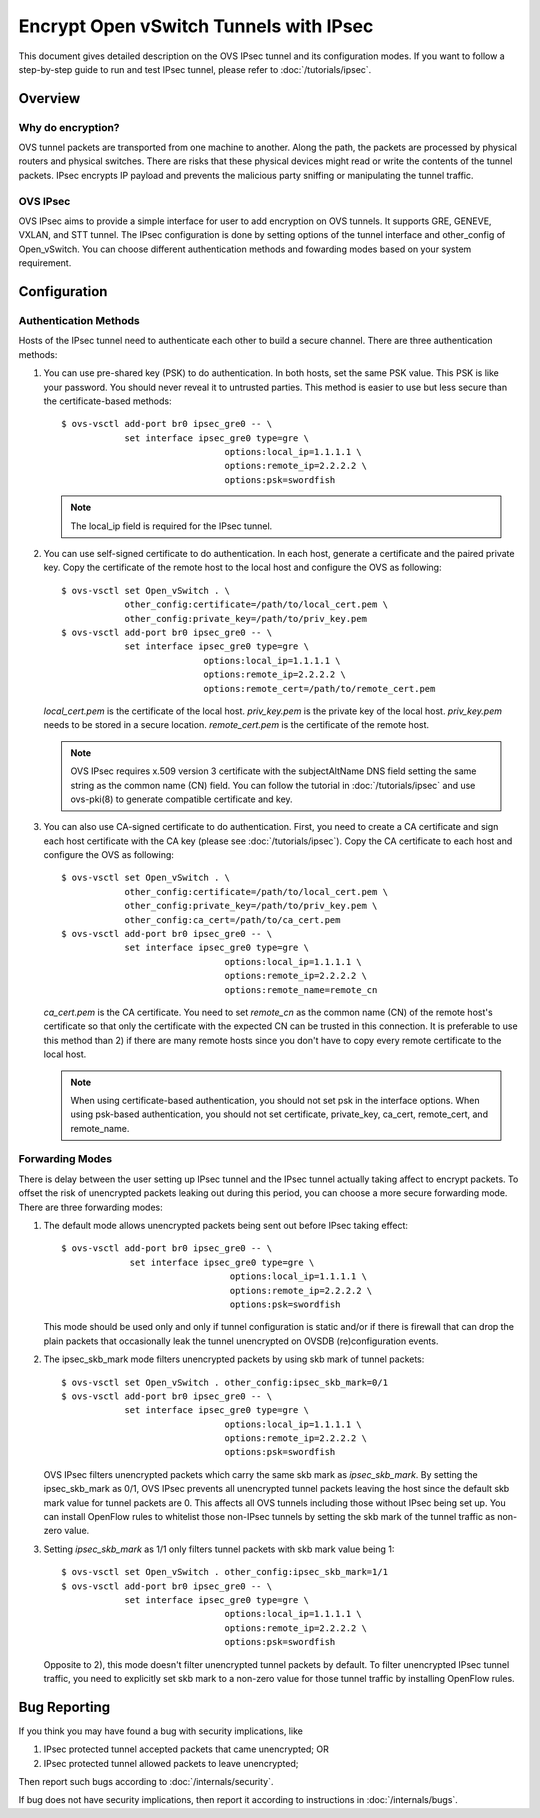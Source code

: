 ..
      Licensed under the Apache License, Version 2.0 (the "License"); you may
      not use this file except in compliance with the License. You may obtain
      a copy of the License at

          http://www.apache.org/licenses/LICENSE-2.0

      Unless required by applicable law or agreed to in writing, software
      distributed under the License is distributed on an "AS IS" BASIS, WITHOUT
      WARRANTIES OR CONDITIONS OF ANY KIND, either express or implied. See the
      License for the specific language governing permissions and limitations
      under the License.

      Convention for heading levels in Open vSwitch documentation:

      =======  Heading 0 (reserved for the title in a document)
      -------  Heading 1
      ~~~~~~~  Heading 2
      +++++++  Heading 3
      '''''''  Heading 4

      Avoid deeper levels because they do not render well.

=======================================
Encrypt Open vSwitch Tunnels with IPsec
=======================================

This document gives detailed description on the OVS IPsec tunnel and its
configuration modes.  If you want to follow a step-by-step guide to run and
test IPsec tunnel, please refer to :doc:`/tutorials/ipsec`.

Overview
--------

Why do encryption?
~~~~~~~~~~~~~~~~~~

OVS tunnel packets are transported from one machine to another. Along the path,
the packets are processed by physical routers and physical switches.  There are
risks that these physical devices might read or write the contents of the
tunnel packets. IPsec encrypts IP payload and prevents the malicious party
sniffing or manipulating the tunnel traffic.

OVS IPsec
~~~~~~~~~

OVS IPsec aims to provide a simple interface for user to add encryption on OVS
tunnels. It supports GRE, GENEVE, VXLAN, and STT tunnel. The IPsec
configuration is done by setting options of the tunnel interface and
other_config of Open_vSwitch. You can choose different authentication methods
and fowarding modes based on your system requirement.

Configuration
-------------

Authentication Methods
~~~~~~~~~~~~~~~~~~~~~~

Hosts of the IPsec tunnel need to authenticate each other to build a secure
channel. There are three authentication methods:

1) You can use pre-shared key (PSK) to do authentication. In both hosts, set
   the same PSK value. This PSK is like your password. You should never reveal
   it to untrusted parties. This method is easier to use but less secure than
   the certificate-based methods::

      $ ovs-vsctl add-port br0 ipsec_gre0 -- \
                  set interface ipsec_gre0 type=gre \
                                     options:local_ip=1.1.1.1 \
                                     options:remote_ip=2.2.2.2 \
                                     options:psk=swordfish

   .. note::

      The local_ip field is required for the IPsec tunnel.

2) You can use self-signed certificate to do authentication. In each host,
   generate a certificate and the paired private key. Copy the certificate of
   the remote host to the local host and configure the OVS as following::

      $ ovs-vsctl set Open_vSwitch . \
                  other_config:certificate=/path/to/local_cert.pem \
                  other_config:private_key=/path/to/priv_key.pem
      $ ovs-vsctl add-port br0 ipsec_gre0 -- \
                  set interface ipsec_gre0 type=gre \
                                 options:local_ip=1.1.1.1 \
                                 options:remote_ip=2.2.2.2 \
                                 options:remote_cert=/path/to/remote_cert.pem

   `local_cert.pem` is the certificate of the local host. `priv_key.pem`
   is the private key of the local host. `priv_key.pem` needs to be stored in
   a secure location. `remote_cert.pem` is the certificate of the remote host.

   .. note::

      OVS IPsec requires x.509 version 3 certificate with the subjectAltName
      DNS field setting the same string as the common name (CN) field. You can
      follow the tutorial in :doc:`/tutorials/ipsec` and use ovs-pki(8) to
      generate compatible certificate and key.

3) You can also use CA-signed certificate to do authentication. First, you need
   to create a CA certificate and sign each host certificate with the CA key
   (please see :doc:`/tutorials/ipsec`). Copy the CA certificate to each
   host and configure the OVS as following::

      $ ovs-vsctl set Open_vSwitch . \
                  other_config:certificate=/path/to/local_cert.pem \
                  other_config:private_key=/path/to/priv_key.pem \
                  other_config:ca_cert=/path/to/ca_cert.pem
      $ ovs-vsctl add-port br0 ipsec_gre0 -- \
                  set interface ipsec_gre0 type=gre \
                                     options:local_ip=1.1.1.1 \
                                     options:remote_ip=2.2.2.2 \
                                     options:remote_name=remote_cn

   `ca_cert.pem` is the CA certificate.  You need to set `remote_cn` as the
   common name (CN) of the remote host's certificate so that only the
   certificate with the expected CN can be trusted in this connection. It is
   preferable to use this method than 2) if there are many remote hosts since
   you don't have to copy every remote certificate to the local host.

   .. note::

      When using certificate-based authentication, you should not set psk in
      the interface options. When using psk-based authentication, you should
      not set certificate, private_key, ca_cert, remote_cert, and remote_name.

Forwarding Modes
~~~~~~~~~~~~~~~~

There is delay between the user setting up IPsec tunnel and the IPsec tunnel
actually taking affect to encrypt packets. To offset the risk of unencrypted
packets leaking out during this period, you can choose a more secure forwarding
mode.  There are three forwarding modes:

1) The default mode allows unencrypted packets being sent out before IPsec
   taking effect::

     $ ovs-vsctl add-port br0 ipsec_gre0 -- \
                  set interface ipsec_gre0 type=gre \
                                     options:local_ip=1.1.1.1 \
                                     options:remote_ip=2.2.2.2 \
                                     options:psk=swordfish

   This mode should be used only and only if tunnel configuration is static
   and/or if there is firewall that can drop the plain packets that
   occasionally leak the tunnel unencrypted on OVSDB (re)configuration events.

2) The ipsec_skb_mark mode filters unencrypted packets by using skb mark of
   tunnel packets::

     $ ovs-vsctl set Open_vSwitch . other_config:ipsec_skb_mark=0/1
     $ ovs-vsctl add-port br0 ipsec_gre0 -- \
                 set interface ipsec_gre0 type=gre \
                                    options:local_ip=1.1.1.1 \
                                    options:remote_ip=2.2.2.2 \
                                    options:psk=swordfish

   OVS IPsec filters unencrypted packets which carry the same skb mark as
   `ipsec_skb_mark`. By setting the ipsec_skb_mark as 0/1, OVS IPsec prevents
   all unencrypted tunnel packets leaving the host since the default skb mark
   value for tunnel packets are 0. This affects all OVS tunnels including those
   without IPsec being set up. You can install OpenFlow rules to whitelist
   those non-IPsec tunnels by setting the skb mark of the tunnel traffic as
   non-zero value.

3) Setting `ipsec_skb_mark` as 1/1 only filters tunnel packets with skb mark
   value being 1::

     $ ovs-vsctl set Open_vSwitch . other_config:ipsec_skb_mark=1/1
     $ ovs-vsctl add-port br0 ipsec_gre0 -- \
                 set interface ipsec_gre0 type=gre \
                                    options:local_ip=1.1.1.1 \
                                    options:remote_ip=2.2.2.2 \
                                    options:psk=swordfish

   Opposite to 2), this mode doesn't filter unencrypted tunnel packets by
   default. To filter unencrypted IPsec tunnel traffic, you need to explicitly
   set skb mark to a non-zero value for those tunnel traffic by installing
   OpenFlow rules.

Bug Reporting
-------------

If you think you may have found a bug with security implications, like

1) IPsec protected tunnel accepted packets that came unencrypted; OR
2) IPsec protected tunnel allowed packets to leave unencrypted;

Then report such bugs according to :doc:`/internals/security`.

If bug does not have security implications, then report it according to
instructions in :doc:`/internals/bugs`.
